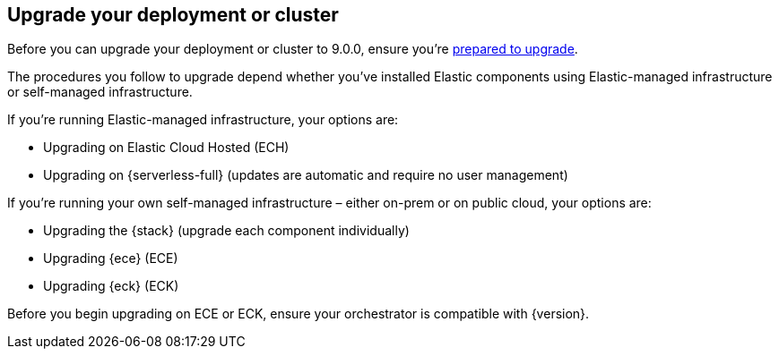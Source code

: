 [[upgrade-deployment-cluster]]
== Upgrade your deployment or cluster

Before you can upgrade your deployment or cluster to 9.0.0, ensure you're <<prepare-upgrade-9.0,prepared to upgrade>>. 

The procedures you follow to upgrade depend whether you've installed Elastic components using Elastic-managed infrastructure or self-managed infrastructure. 

If you're running Elastic-managed infrastructure, your options are: 

* Upgrading on Elastic Cloud Hosted (ECH)
* Upgrading on {serverless-full} (updates are automatic and require no user management)

If you're running your own self-managed infrastructure – either on-prem or on public cloud, your options are: 

* Upgrading the {stack} (upgrade each component individually)
* Upgrading {ece} (ECE)
* Upgrading {eck} (ECK)

Before you begin upgrading on ECE or ECK, ensure your orchestrator is compatible with {version}.  

 


